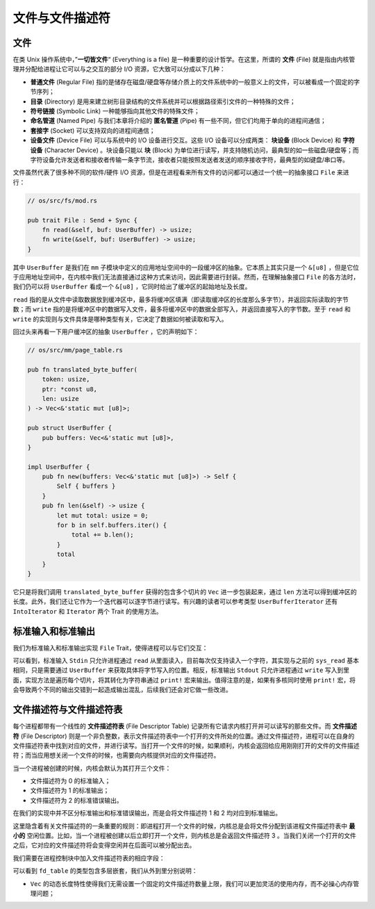 文件与文件描述符
===========================================

文件
-------------------------------------------

在类 Unix 操作系统中，”**一切皆文件**“ (Everything is a file) 是一种重要的设计哲学。在这里，所谓的 **文件** (File) 就是指由内核管理并分配给进程让它可以与之交互的部分 I/O 资源，它大致可以分成以下几种：

- **普通文件** (Regular File) 指的是储存在磁盘/硬盘等存储介质上的文件系统中的一般意义上的文件，可以被看成一个固定的字节序列；
- **目录** (Directory) 是用来建立树形目录结构的文件系统并可以根据路径索引文件的一种特殊的文件；
- **符号链接** (Symbolic Link) 一种能够指向其他文件的特殊文件；
- **命名管道** (Named Pipe) 与我们本章将介绍的 **匿名管道** (Pipe) 有一些不同，但它们均用于单向的进程间通信；
- **套接字** (Socket) 可以支持双向的进程间通信；
- **设备文件** (Device File) 可以与系统中的 I/O 设备进行交互。这些 I/O 设备可以分成两类： **块设备** (Block Device) 和 **字符设备** (Character Device) 。块设备只能以 **块** (Block) 为单位进行读写，并支持随机访问，最典型的如一些磁盘/硬盘等；而字符设备允许发送者和接收者传输一条字节流，接收者只能按照发送者发送的顺序接收字符，最典型的如键盘/串口等。

文件虽然代表了很多种不同的软件/硬件 I/O 资源，但是在进程看来所有文件的访问都可以通过一个统一的抽象接口 ``File`` 来进行：

.. code-block:: rust

    // os/src/fs/mod.rs

    pub trait File : Send + Sync {
        fn read(&self, buf: UserBuffer) -> usize;
        fn write(&self, buf: UserBuffer) -> usize;
    }

其中 ``UserBuffer`` 是我们在 ``mm`` 子模块中定义的应用地址空间中的一段缓冲区的抽象。它本质上其实只是一个 ``&[u8]`` ，但是它位于应用地址空间中，在内核中我们无法直接通过这种方式来访问，因此需要进行封装。然而，在理解抽象接口 ``File`` 的各方法时，我们仍可以将 ``UserBuffer`` 看成一个 ``&[u8]`` ，它同时给出了缓冲区的起始地址及长度。

``read`` 指的是从文件中读取数据放到缓冲区中，最多将缓冲区填满（即读取缓冲区的长度那么多字节），并返回实际读取的字节数；而 ``write`` 指的是将缓冲区中的数据写入文件，最多将缓冲区中的数据全部写入，并返回直接写入的字节数。至于 ``read`` 和 ``write`` 的实现则与文件具体是哪种类型有关，它决定了数据如何被读取和写入。

回过头来再看一下用户缓冲区的抽象 ``UserBuffer`` ，它的声明如下：

.. code-block:: rust

    // os/src/mm/page_table.rs

    pub fn translated_byte_buffer(
        token: usize,
        ptr: *const u8,
        len: usize
    ) -> Vec<&'static mut [u8]>;

    pub struct UserBuffer {
        pub buffers: Vec<&'static mut [u8]>,
    }

    impl UserBuffer {
        pub fn new(buffers: Vec<&'static mut [u8]>) -> Self {
            Self { buffers }
        }
        pub fn len(&self) -> usize {
            let mut total: usize = 0;
            for b in self.buffers.iter() {
                total += b.len();
            }
            total
        }
    }

它只是将我们调用 ``translated_byte_buffer`` 获得的包含多个切片的 ``Vec`` 进一步包装起来，通过 ``len`` 方法可以得到缓冲区的长度。此外，我们还让它作为一个迭代器可以逐字节进行读写。有兴趣的读者可以参考类型 ``UserBufferIterator`` 还有 ``IntoIterator`` 和 ``Iterator`` 两个 Trait 的使用方法。

标准输入和标准输出
--------------------------------------------

我们为标准输入和标准输出实现 ``File`` Trait，使得进程可以与它们交互：

.. code-block:: rust
    :linenos:

    // os/src/fs/stdio.rs

    pub struct Stdin;

    pub struct Stdout;

    impl File for Stdin {
        fn read(&self, mut user_buf: UserBuffer) -> usize {
            assert_eq!(user_buf.len(), 1);
            // busy loop
            let mut c: usize;
            loop {
                c = console_getchar();
                if c == 0 {
                    suspend_current_and_run_next();
                    continue;
                } else {
                    break;
                }
            }
            let ch = c as u8;
            unsafe { user_buf.buffers[0].as_mut_ptr().write_volatile(ch); }
            1
        }
        fn write(&self, _user_buf: UserBuffer) -> usize {
            panic!("Cannot write to stdin!");
        }
    }

    impl File for Stdout {
        fn read(&self, _user_buf: UserBuffer) -> usize{
            panic!("Cannot read from stdout!");
        }
        fn write(&self, user_buf: UserBuffer) -> usize {
            for buffer in user_buf.buffers.iter() {
                print!("{}", core::str::from_utf8(*buffer).unwrap());
            }
            user_buf.len()
        }
    }

可以看到，标准输入 ``Stdin`` 只允许进程通过 ``read`` 从里面读入，目前每次仅支持读入一个字符，其实现与之前的 ``sys_read`` 基本相同，只是需要通过 ``UserBuffer`` 来获取具体将字节写入的位置。相反，标准输出 ``Stdout`` 只允许进程通过 ``write`` 写入到里面，实现方法是遍历每个切片，将其转化为字符串通过 ``print!`` 宏来输出。值得注意的是，如果有多核同时使用 ``print!`` 宏，将会导致两个不同的输出交错到一起造成输出混乱，后续我们还会对它做一些改进。

文件描述符与文件描述符表
--------------------------------------------

每个进程都带有一个线性的 **文件描述符表** (File Descriptor Table) 记录所有它请求内核打开并可以读写的那些文件。而 **文件描述符** (File Descriptor) 则是一个非负整数，表示文件描述符表中一个打开的文件所处的位置。通过文件描述符，进程可以在自身的文件描述符表中找到对应的文件，并进行读写。当打开一个文件的时候，如果顺利，内核会返回给应用刚刚打开的文件的文件描述符；而当应用想关闭一个文件的时候，也需要向内核提供对应的文件描述符。

当一个进程被创建的时候，内核会默认为其打开三个文件：

- 文件描述符为 0 的标准输入；
- 文件描述符为 1 的标准输出；
- 文件描述符为 2 的标准错误输出。

在我们的实现中并不区分标准输出和标准错误输出，而是会将文件描述符 1 和 2 均对应到标准输出。

这里隐含着有关文件描述符的一条重要的规则：即进程打开一个文件的时候，内核总是会将文件分配到该进程文件描述符表中 **最小的** 空闲位置。比如，当一个进程被创建以后立即打开一个文件，则内核总是会返回文件描述符 3 。当我们关闭一个打开的文件之后，它对应的文件描述符将会变得空闲并在后面可以被分配出去。

我们需要在进程控制块中加入文件描述符表的相应字段：

.. code-block:: rust
    :linenos:
    :emphasize-lines: 12

    // os/src/task/task.rs

    pub struct TaskControlBlockInner {
        pub trap_cx_ppn: PhysPageNum,
        pub base_size: usize,
        pub task_cx_ptr: usize,
        pub task_status: TaskStatus,
        pub memory_set: MemorySet,
        pub parent: Option<Weak<TaskControlBlock>>,
        pub children: Vec<Arc<TaskControlBlock>>,
        pub exit_code: i32,
        pub fd_table: Vec<Option<Arc<dyn File + Send + Sync>>>,
    }

可以看到 ``fd_table`` 的类型包含多层嵌套，我们从外到里分别说明：

- ``Vec`` 的动态长度特性使得我们无需设置一个固定的文件描述符数量上限，我们可以更加灵活的使用内存，而不必操心内存管理问题；